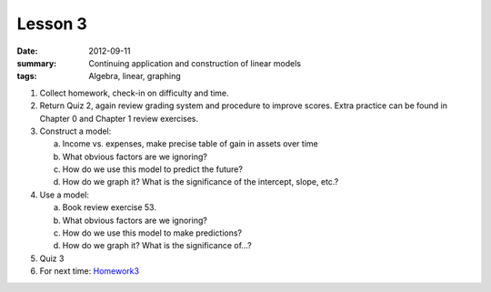 Lesson 3
########

:date: 2012-09-11
:summary: Continuing application and construction of linear models
:tags: Algebra, linear, graphing

1. Collect homework, check-in on difficulty and time.

2. Return Quiz 2, again review grading system and procedure to improve scores.  Extra practice can be found in Chapter 0 and Chapter 1 review exercises.

3. Construct a model:

   a. Income vs. expenses, make precise table of gain in assets over time
   b. What obvious factors are we ignoring?  
   c. How do we use this model to predict the future?
   d. How do we graph it?  What is the significance of the intercept, slope, etc.?

4. Use a model:

   a.  Book review exercise 53.
   b. What obvious factors are we ignoring?
   c. How do we use this model to make predictions?
   d. How do we graph it? What is the significance of...?

5. Quiz 3

6. For next time: Homework3_
 

.. _Homework3: ../homework-3.html

   
